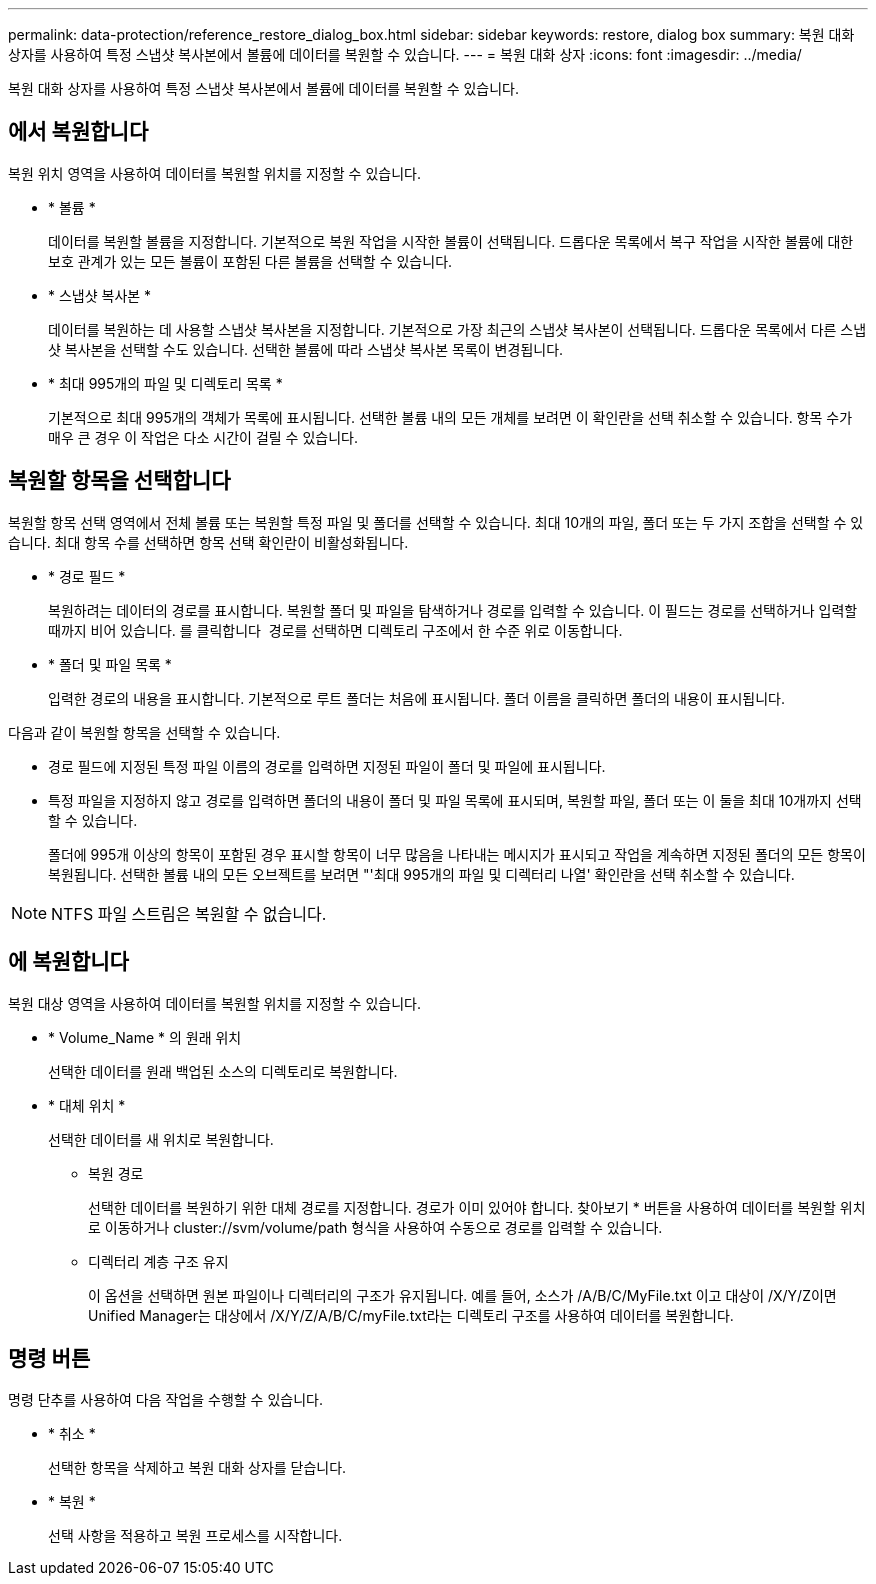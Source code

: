 ---
permalink: data-protection/reference_restore_dialog_box.html 
sidebar: sidebar 
keywords: restore, dialog box 
summary: 복원 대화 상자를 사용하여 특정 스냅샷 복사본에서 볼륨에 데이터를 복원할 수 있습니다. 
---
= 복원 대화 상자
:icons: font
:imagesdir: ../media/


[role="lead"]
복원 대화 상자를 사용하여 특정 스냅샷 복사본에서 볼륨에 데이터를 복원할 수 있습니다.



== 에서 복원합니다

복원 위치 영역을 사용하여 데이터를 복원할 위치를 지정할 수 있습니다.

* * 볼륨 *
+
데이터를 복원할 볼륨을 지정합니다. 기본적으로 복원 작업을 시작한 볼륨이 선택됩니다. 드롭다운 목록에서 복구 작업을 시작한 볼륨에 대한 보호 관계가 있는 모든 볼륨이 포함된 다른 볼륨을 선택할 수 있습니다.

* * 스냅샷 복사본 *
+
데이터를 복원하는 데 사용할 스냅샷 복사본을 지정합니다. 기본적으로 가장 최근의 스냅샷 복사본이 선택됩니다. 드롭다운 목록에서 다른 스냅샷 복사본을 선택할 수도 있습니다. 선택한 볼륨에 따라 스냅샷 복사본 목록이 변경됩니다.

* * 최대 995개의 파일 및 디렉토리 목록 *
+
기본적으로 최대 995개의 객체가 목록에 표시됩니다. 선택한 볼륨 내의 모든 개체를 보려면 이 확인란을 선택 취소할 수 있습니다. 항목 수가 매우 큰 경우 이 작업은 다소 시간이 걸릴 수 있습니다.





== 복원할 항목을 선택합니다

복원할 항목 선택 영역에서 전체 볼륨 또는 복원할 특정 파일 및 폴더를 선택할 수 있습니다. 최대 10개의 파일, 폴더 또는 두 가지 조합을 선택할 수 있습니다. 최대 항목 수를 선택하면 항목 선택 확인란이 비활성화됩니다.

* * 경로 필드 *
+
복원하려는 데이터의 경로를 표시합니다. 복원할 폴더 및 파일을 탐색하거나 경로를 입력할 수 있습니다. 이 필드는 경로를 선택하거나 입력할 때까지 비어 있습니다. 를 클릭합니다 image:../media/icon_upfolder.gif[""] 경로를 선택하면 디렉토리 구조에서 한 수준 위로 이동합니다.

* * 폴더 및 파일 목록 *
+
입력한 경로의 내용을 표시합니다. 기본적으로 루트 폴더는 처음에 표시됩니다. 폴더 이름을 클릭하면 폴더의 내용이 표시됩니다.



다음과 같이 복원할 항목을 선택할 수 있습니다.

* 경로 필드에 지정된 특정 파일 이름의 경로를 입력하면 지정된 파일이 폴더 및 파일에 표시됩니다.
* 특정 파일을 지정하지 않고 경로를 입력하면 폴더의 내용이 폴더 및 파일 목록에 표시되며, 복원할 파일, 폴더 또는 이 둘을 최대 10개까지 선택할 수 있습니다.
+
폴더에 995개 이상의 항목이 포함된 경우 표시할 항목이 너무 많음을 나타내는 메시지가 표시되고 작업을 계속하면 지정된 폴더의 모든 항목이 복원됩니다. 선택한 볼륨 내의 모든 오브젝트를 보려면 "'최대 995개의 파일 및 디렉터리 나열' 확인란을 선택 취소할 수 있습니다.



[NOTE]
====
NTFS 파일 스트림은 복원할 수 없습니다.

====


== 에 복원합니다

복원 대상 영역을 사용하여 데이터를 복원할 위치를 지정할 수 있습니다.

* * Volume_Name * 의 원래 위치
+
선택한 데이터를 원래 백업된 소스의 디렉토리로 복원합니다.

* * 대체 위치 *
+
선택한 데이터를 새 위치로 복원합니다.

+
** 복원 경로
+
선택한 데이터를 복원하기 위한 대체 경로를 지정합니다. 경로가 이미 있어야 합니다. 찾아보기 * 버튼을 사용하여 데이터를 복원할 위치로 이동하거나 cluster://svm/volume/path 형식을 사용하여 수동으로 경로를 입력할 수 있습니다.

** 디렉터리 계층 구조 유지
+
이 옵션을 선택하면 원본 파일이나 디렉터리의 구조가 유지됩니다. 예를 들어, 소스가 /A/B/C/MyFile.txt 이고 대상이 /X/Y/Z이면 Unified Manager는 대상에서 /X/Y/Z/A/B/C/myFile.txt라는 디렉토리 구조를 사용하여 데이터를 복원합니다.







== 명령 버튼

명령 단추를 사용하여 다음 작업을 수행할 수 있습니다.

* * 취소 *
+
선택한 항목을 삭제하고 복원 대화 상자를 닫습니다.

* * 복원 *
+
선택 사항을 적용하고 복원 프로세스를 시작합니다.


